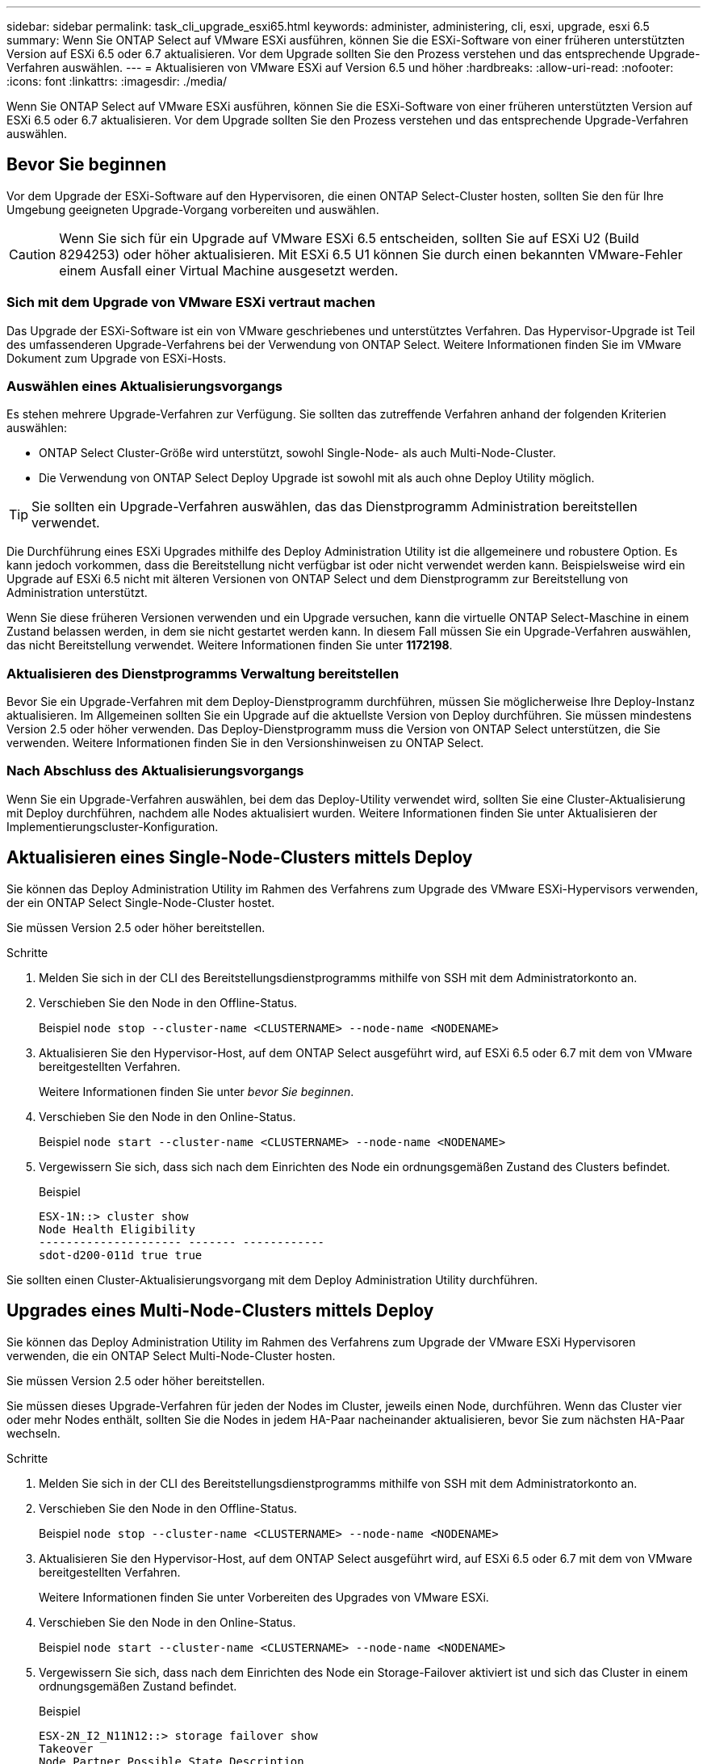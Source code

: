 ---
sidebar: sidebar 
permalink: task_cli_upgrade_esxi65.html 
keywords: administer, administering, cli, esxi, upgrade, esxi 6.5 
summary: Wenn Sie ONTAP Select auf VMware ESXi ausführen, können Sie die ESXi-Software von einer früheren unterstützten Version auf ESXi 6.5 oder 6.7 aktualisieren. Vor dem Upgrade sollten Sie den Prozess verstehen und das entsprechende Upgrade-Verfahren auswählen. 
---
= Aktualisieren von VMware ESXi auf Version 6.5 und höher
:hardbreaks:
:allow-uri-read: 
:nofooter: 
:icons: font
:linkattrs: 
:imagesdir: ./media/


[role="lead"]
Wenn Sie ONTAP Select auf VMware ESXi ausführen, können Sie die ESXi-Software von einer früheren unterstützten Version auf ESXi 6.5 oder 6.7 aktualisieren. Vor dem Upgrade sollten Sie den Prozess verstehen und das entsprechende Upgrade-Verfahren auswählen.



== Bevor Sie beginnen

Vor dem Upgrade der ESXi-Software auf den Hypervisoren, die einen ONTAP Select-Cluster hosten, sollten Sie den für Ihre Umgebung geeigneten Upgrade-Vorgang vorbereiten und auswählen.


CAUTION: Wenn Sie sich für ein Upgrade auf VMware ESXi 6.5 entscheiden, sollten Sie auf ESXi U2 (Build 8294253) oder höher aktualisieren. Mit ESXi 6.5 U1 können Sie durch einen bekannten VMware-Fehler einem Ausfall einer Virtual Machine ausgesetzt werden.



=== Sich mit dem Upgrade von VMware ESXi vertraut machen

Das Upgrade der ESXi-Software ist ein von VMware geschriebenes und unterstütztes Verfahren. Das Hypervisor-Upgrade ist Teil des umfassenderen Upgrade-Verfahrens bei der Verwendung von ONTAP Select. Weitere Informationen finden Sie im VMware Dokument zum Upgrade von ESXi-Hosts.



=== Auswählen eines Aktualisierungsvorgangs

Es stehen mehrere Upgrade-Verfahren zur Verfügung. Sie sollten das zutreffende Verfahren anhand der folgenden Kriterien auswählen:

* ONTAP Select Cluster-Größe wird unterstützt, sowohl Single-Node- als auch Multi-Node-Cluster.
* Die Verwendung von ONTAP Select Deploy Upgrade ist sowohl mit als auch ohne Deploy Utility möglich.



TIP: Sie sollten ein Upgrade-Verfahren auswählen, das das Dienstprogramm Administration bereitstellen verwendet.

Die Durchführung eines ESXi Upgrades mithilfe des Deploy Administration Utility ist die allgemeinere und robustere Option. Es kann jedoch vorkommen, dass die Bereitstellung nicht verfügbar ist oder nicht verwendet werden kann. Beispielsweise wird ein Upgrade auf ESXi 6.5 nicht mit älteren Versionen von ONTAP Select und dem Dienstprogramm zur Bereitstellung von Administration unterstützt.

Wenn Sie diese früheren Versionen verwenden und ein Upgrade versuchen, kann die virtuelle ONTAP Select-Maschine in einem Zustand belassen werden, in dem sie nicht gestartet werden kann. In diesem Fall müssen Sie ein Upgrade-Verfahren auswählen, das nicht Bereitstellung verwendet. Weitere Informationen finden Sie unter *1172198*.



=== Aktualisieren des Dienstprogramms Verwaltung bereitstellen

Bevor Sie ein Upgrade-Verfahren mit dem Deploy-Dienstprogramm durchführen, müssen Sie möglicherweise Ihre Deploy-Instanz aktualisieren. Im Allgemeinen sollten Sie ein Upgrade auf die aktuellste Version von Deploy durchführen. Sie müssen mindestens Version 2.5 oder höher verwenden. Das Deploy-Dienstprogramm muss die Version von ONTAP Select unterstützen, die Sie verwenden. Weitere Informationen finden Sie in den Versionshinweisen zu ONTAP Select.



=== Nach Abschluss des Aktualisierungsvorgangs

Wenn Sie ein Upgrade-Verfahren auswählen, bei dem das Deploy-Utility verwendet wird, sollten Sie eine Cluster-Aktualisierung mit Deploy durchführen, nachdem alle Nodes aktualisiert wurden. Weitere Informationen finden Sie unter Aktualisieren der Implementierungscluster-Konfiguration.



== Aktualisieren eines Single-Node-Clusters mittels Deploy

Sie können das Deploy Administration Utility im Rahmen des Verfahrens zum Upgrade des VMware ESXi-Hypervisors verwenden, der ein ONTAP Select Single-Node-Cluster hostet.

Sie müssen Version 2.5 oder höher bereitstellen.

.Schritte
. Melden Sie sich in der CLI des Bereitstellungsdienstprogramms mithilfe von SSH mit dem Administratorkonto an.
. Verschieben Sie den Node in den Offline-Status.
+
Beispiel
`node stop --cluster-name <CLUSTERNAME> --node-name <NODENAME>`

. Aktualisieren Sie den Hypervisor-Host, auf dem ONTAP Select ausgeführt wird, auf ESXi 6.5 oder 6.7 mit dem von VMware bereitgestellten Verfahren.
+
Weitere Informationen finden Sie unter _bevor Sie beginnen_.

. Verschieben Sie den Node in den Online-Status.
+
Beispiel
`node start --cluster-name <CLUSTERNAME> --node-name <NODENAME>`

. Vergewissern Sie sich, dass sich nach dem Einrichten des Node ein ordnungsgemäßen Zustand des Clusters befindet.
+
Beispiel

+
....
ESX-1N::> cluster show
Node Health Eligibility
--------------------- ------- ------------
sdot-d200-011d true true
....


Sie sollten einen Cluster-Aktualisierungsvorgang mit dem Deploy Administration Utility durchführen.



== Upgrades eines Multi-Node-Clusters mittels Deploy

Sie können das Deploy Administration Utility im Rahmen des Verfahrens zum Upgrade der VMware ESXi Hypervisoren verwenden, die ein ONTAP Select Multi-Node-Cluster hosten.

Sie müssen Version 2.5 oder höher bereitstellen.

Sie müssen dieses Upgrade-Verfahren für jeden der Nodes im Cluster, jeweils einen Node, durchführen. Wenn das Cluster vier oder mehr Nodes enthält, sollten Sie die Nodes in jedem HA-Paar nacheinander aktualisieren, bevor Sie zum nächsten HA-Paar wechseln.

.Schritte
. Melden Sie sich in der CLI des Bereitstellungsdienstprogramms mithilfe von SSH mit dem Administratorkonto an.
. Verschieben Sie den Node in den Offline-Status.
+
Beispiel
`node stop --cluster-name <CLUSTERNAME> --node-name <NODENAME>`

. Aktualisieren Sie den Hypervisor-Host, auf dem ONTAP Select ausgeführt wird, auf ESXi 6.5 oder 6.7 mit dem von VMware bereitgestellten Verfahren.
+
Weitere Informationen finden Sie unter Vorbereiten des Upgrades von VMware ESXi.

. Verschieben Sie den Node in den Online-Status.
+
Beispiel
`node start --cluster-name <CLUSTERNAME> --node-name <NODENAME>`

. Vergewissern Sie sich, dass nach dem Einrichten des Node ein Storage-Failover aktiviert ist und sich das Cluster in einem ordnungsgemäßen Zustand befindet.
+
Beispiel

+
....
ESX-2N_I2_N11N12::> storage failover show
Takeover
Node Partner Possible State Description
-------------- -------------- -------- ---------------------------
sdot-d200-011d sdot-d200-012d true Connected to sdot-d200-012d
sdot-d200-012d sdot-d200-011d true Connected to sdot-d200-011d
2 entries were displayed.
ESX-2N_I2_N11N12::> cluster show
Node Health Eligibility
--------------------- ------- ------------
sdot-d200-011d true true
sdot-d200-012d true true
2 entries were displayed.
....


Sie müssen für jeden im ONTAP Select Cluster verwendeten Host das Upgrade durchführen. Nachdem alle ESXi-Hosts aktualisiert wurden, sollten Sie mithilfe des Deploy-Administration-Dienstprogramms eine Cluster-Aktualisierung durchführen.



== Upgrade eines Single-Node-Clusters ohne Implementierung

Sie können einen VMware ESXi Hypervisor, der ein ONTAP Select Single-Node Cluster hostet, ohne mithilfe des Deploy-Administration Utility aktualisieren.

.Schritte
. Melden Sie sich bei der ONTAP Befehlszeilenschnittstelle an und beenden Sie den Knoten.
. Vergewissern Sie sich mithilfe von VMware vSphere, dass die ONTAP Select Virtual Machine ausgeschaltet ist.
. Aktualisieren Sie den Hypervisor-Host, auf dem ONTAP Select ausgeführt wird, auf ESXi 6.5 oder 6.7 mit dem von VMware bereitgestellten Verfahren.
+
Weitere Informationen finden Sie unter Vorbereiten des Upgrades von VMware ESXi.

. Greifen Sie mit VMware vSphere auf vCenter zu und führen Sie folgende Schritte aus:
+
.. Fügen Sie der virtuellen ONTAP Select-Maschine ein Diskettenlaufwerk hinzu.
.. Schalten Sie die virtuelle ONTAP Select-Maschine ein.
.. Melden Sie sich über SSH mit dem Administratorkonto bei der ONTAP-CLI an.


. Vergewissern Sie sich, dass sich nach dem Einrichten des Node ein ordnungsgemäßen Zustand des Clusters befindet.
+
Beispiel



....
ESX-1N::> cluster show
Node Health Eligibility
--------------------- ------- ------------
sdot-d200-011d true true
....
Sie sollten einen Cluster-Aktualisierungsvorgang mit dem Deploy Administration Utility durchführen.



== Upgrade eines Multi-Node-Clusters ohne Implementierung

Die VMware ESXi Hypervisoren, die ein ONTAP Select Multi-Node Cluster hosten, können ohne mithilfe des Deploy Administration Utility aktualisiert werden.

Sie müssen dieses Upgrade-Verfahren für jeden der Nodes im Cluster, jeweils einen Node, durchführen. Wenn das Cluster vier oder mehr Nodes enthält, sollten Sie die Nodes in jedem HA-Paar nacheinander aktualisieren, bevor Sie zum nächsten HA-Paar wechseln.

.Schritte
. Melden Sie sich bei der ONTAP Befehlszeilenschnittstelle an und beenden Sie den Knoten.
. Vergewissern Sie sich mithilfe von VMware vSphere, dass die ONTAP Select Virtual Machine ausgeschaltet ist.
. Aktualisieren Sie den Hypervisor-Host, auf dem ONTAP Select ausgeführt wird, auf ESXi 6.5 oder 6.7 mit dem von VMware bereitgestellten Verfahren.
+
Weitere Informationen finden Sie unter _bevor Sie beginnen_.

. Greifen Sie mit VMware vSphere auf vCenter zu und führen Sie folgende Schritte aus:
+
.. Fügen Sie der virtuellen ONTAP Select-Maschine ein Diskettenlaufwerk hinzu.
.. Schalten Sie die virtuelle ONTAP Select-Maschine ein.
.. Melden Sie sich über SSH mit dem Administratorkonto bei der ONTAP-CLI an.


. Vergewissern Sie sich, dass nach dem Einrichten des Node ein Storage-Failover aktiviert ist und sich das Cluster in einem ordnungsgemäßen Zustand befindet.
+
Beispiel

+
....
ESX-2N_I2_N11N12::> storage failover show
Takeover
Node Partner Possible State Description
-------------- -------------- -------- ---------------------------
sdot-d200-011d sdot-d200-012d true Connected to sdot-d200-012d
sdot-d200-012d sdot-d200-011d true Connected to sdot-d200-011d
2 entries were displayed.
ESX-2N_I2_N11N12::> cluster show
Node Health Eligibility
--------------------- ------- ------------
sdot-d200-011d true true
sdot-d200-012d true true
2 entries were displayed.
....


Sie müssen für jeden im ONTAP Select Cluster verwendeten Host das Upgrade durchführen.
